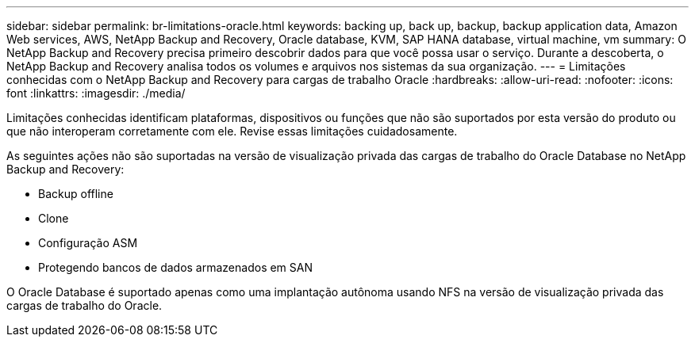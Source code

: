 ---
sidebar: sidebar 
permalink: br-limitations-oracle.html 
keywords: backing up, back up, backup, backup application data, Amazon Web services, AWS, NetApp Backup and Recovery, Oracle database, KVM, SAP HANA database, virtual machine, vm 
summary: O NetApp Backup and Recovery precisa primeiro descobrir dados para que você possa usar o serviço.  Durante a descoberta, o NetApp Backup and Recovery analisa todos os volumes e arquivos nos sistemas da sua organização. 
---
= Limitações conhecidas com o NetApp Backup and Recovery para cargas de trabalho Oracle
:hardbreaks:
:allow-uri-read: 
:nofooter: 
:icons: font
:linkattrs: 
:imagesdir: ./media/


[role="lead"]
Limitações conhecidas identificam plataformas, dispositivos ou funções que não são suportados por esta versão do produto ou que não interoperam corretamente com ele. Revise essas limitações cuidadosamente.

As seguintes ações não são suportadas na versão de visualização privada das cargas de trabalho do Oracle Database no NetApp Backup and Recovery:

* Backup offline
* Clone
* Configuração ASM
* Protegendo bancos de dados armazenados em SAN


O Oracle Database é suportado apenas como uma implantação autônoma usando NFS na versão de visualização privada das cargas de trabalho do Oracle.
